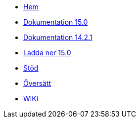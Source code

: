 // all pages are in folders by language, not in the web site directory
:stylesheet: ./css/slint.css
:toc: macro
:toclevels: 2
:pdf-themesdir: themes
:pdf-theme: default
[.liens]
--
[.mainmen]
* link:../sv/home.html[Hem]
* link:../sv/HandBook.html[Dokumentation 15.0]
* link:../sv/oldHandBook.html[Dokumentation 14.2.1]
* https://slackware.uk/slint/x86_64/slint-15.0/iso/[Ladda ner 15.0]
* link:../sv/support.html[Stöd]
* link:../doc/translate_slint.html[Översätt]
* link:../sv/wiki.html[WiKi]

[.langmen]
